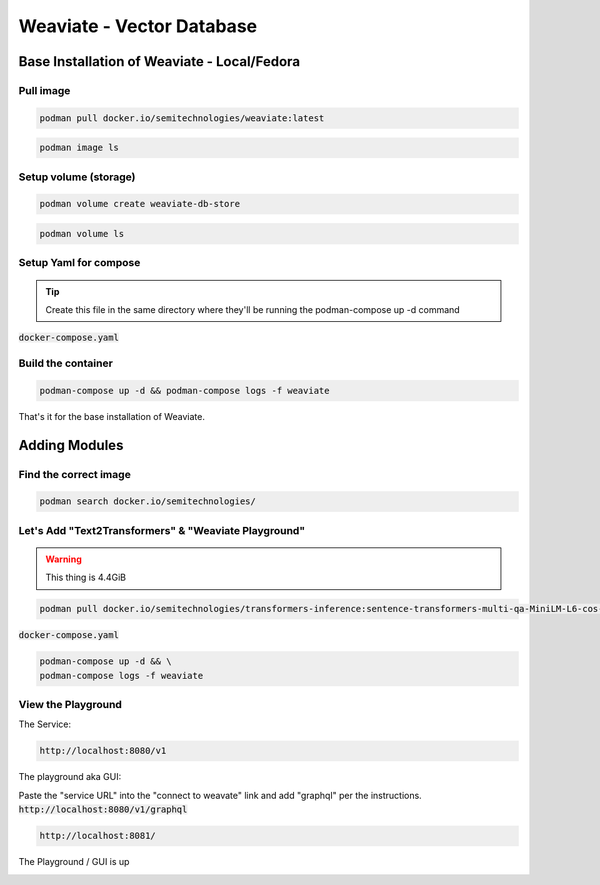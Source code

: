 
Weaviate - Vector Database
============================

Base Installation of Weaviate - Local/Fedora
----------------------------------------------

Pull image
+++++++++++++

.. code-block:: bash

    podman pull docker.io/semitechnologies/weaviate:latest

.. code-block:: bash

    podman image ls

Setup volume (storage)
++++++++++++++++++++++

.. code-block:: bash

    podman volume create weaviate-db-store

.. code-block:: bash

    podman volume ls

Setup Yaml for compose
+++++++++++++++++++++++++++

.. tip::

    Create this file in the same directory where they'll be running the podman-compose up -d command

:code:`docker-compose.yaml`

.. code-block:: yaml
   :linenos:

    version: '3'
    services:
    weaviate-node-1:
        init: true
        command:
        - --host
        - 0.0.0.0
        - --port
        - '8080'
        - --scheme
        - http
        image: docker.io/semitechnologies/weaviate
        ports:
        - 8080:8080
        - 6060:6060
        restart: on-failure:0
        volumes:
        - weaviate-db-store:/var/lib/weaviate
        environment:
        LOG_LEVEL: 'debug'
        QUERY_DEFAULTS_LIMIT: 25
        AUTHENTICATION_ANONYMOUS_ACCESS_ENABLED: 'true'
        PERSISTENCE_DATA_PATH: '/var/lib/weaviate'
        DEFAULT_VECTORIZER_MODULE: 'none'
        CLUSTER_HOSTNAME: 'node1'
        CLUSTER_GOSSIP_BIND_PORT: '7100'
        CLUSTER_DATA_BIND_PORT: '7101'
    volumes:
    weaviate-db-store:


Build the container
++++++++++++++++++++++++++

.. code-block:: bash

    podman-compose up -d && podman-compose logs -f weaviate

That's it for the base installation of Weaviate.


Adding Modules
----------------------------------------------------------

Find the correct image
++++++++++++++++++++++++++

.. code-block:: bash

    podman search docker.io/semitechnologies/

Let's Add  "Text2Transformers" & "Weaviate Playground"
+++++++++++++++++++++++++++++++++++++++++++++++++++++++++++

.. warning::

    This thing is 4.4GiB

.. code-block:: bash

    podman pull docker.io/semitechnologies/transformers-inference:sentence-transformers-multi-qa-MiniLM-L6-cos-v1

:code:`docker-compose.yaml`

.. code-block:: yaml
   :linenos:
   :emphasize-lines: 4, 26, 14, 8, 18

    version: '3'
    services:
    weaviate:
        image: docker.io/semitechnologies/weaviate
        ports:
        - "8080:8080"
        volumes:
        - weaviate-db-store:/var/lib/weaviate
        environment:
        QUERY_DEFAULTS_LIMIT: 20
        AUTHENTICATION_ANONYMOUS_ACCESS_ENABLED: 'true'
        PERSISTENCE_DATA_PATH: "/var/lib/weaviate"
        DEFAULT_VECTORIZER_MODULE: text2vec-transformers
        ENABLE_MODULES: text2vec-transformers
        TRANSFORMERS_INFERENCE_API: http://t2v-transformers:8080
        CLUSTER_HOSTNAME: 'node1'
    t2v-transformers:
        image: docker.io/semitechnologies/transformers-inference:sentence-transformers-multi-qa-MiniLM-L6-cos-v1
        environment:
        ENABLE_CUDA: '0'  # set to '1' to enable CUDA if running with NVIDIA GPUs
    weaviate-playground:
        image: docker.io/semitechnologies/weaviate-playground
        ports:
        - "8081:80"
    volumes:
    weaviate-db-store:



.. code-block:: bash

    podman-compose up -d && \
    podman-compose logs -f weaviate


View the Playground
++++++++++++++++++++++++

The Service:

.. code-block:: bash

    http://localhost:8080/v1

The playground aka GUI:

Paste the "service URL" into the "connect to weavate" link and add "graphql" per the instructions. :code:`http://localhost:8080/v1/graphql`

.. code-block:: bash

    http://localhost:8081/


The Playground / GUI is up

.. image:: _static/images/screen-shot-01.png